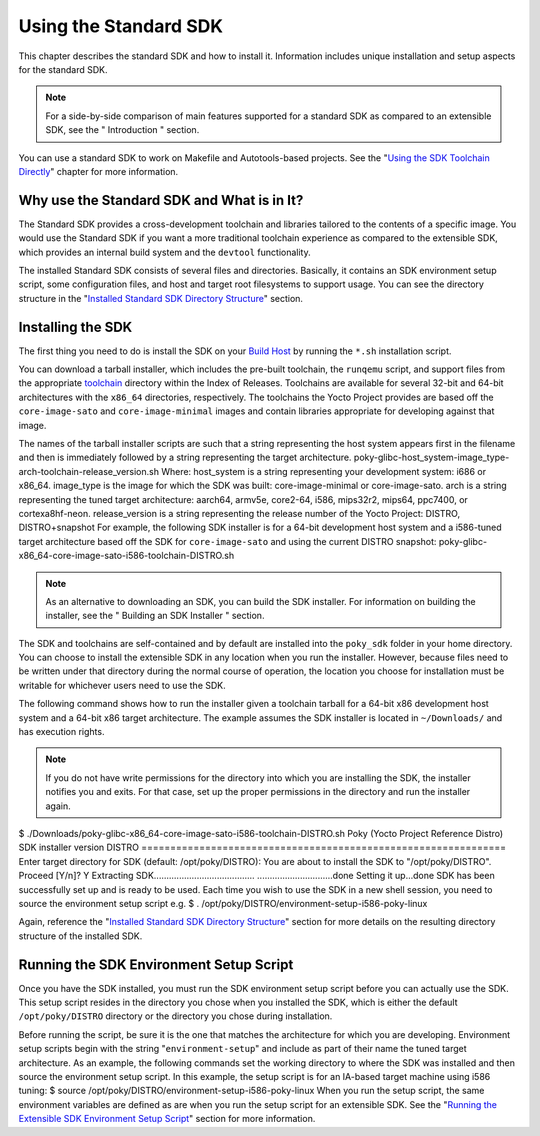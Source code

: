 **********************
Using the Standard SDK
**********************

This chapter describes the standard SDK and how to install it.
Information includes unique installation and setup aspects for the
standard SDK.

.. note::

   For a side-by-side comparison of main features supported for a
   standard SDK as compared to an extensible SDK, see the "
   Introduction
   " section.

You can use a standard SDK to work on Makefile and Autotools-based
projects. See the "`Using the SDK Toolchain
Directly <#sdk-working-projects>`__" chapter for more information.

.. _sdk-standard-sdk-intro:

Why use the Standard SDK and What is in It?
===========================================

The Standard SDK provides a cross-development toolchain and libraries
tailored to the contents of a specific image. You would use the Standard
SDK if you want a more traditional toolchain experience as compared to
the extensible SDK, which provides an internal build system and the
``devtool`` functionality.

The installed Standard SDK consists of several files and directories.
Basically, it contains an SDK environment setup script, some
configuration files, and host and target root filesystems to support
usage. You can see the directory structure in the "`Installed Standard
SDK Directory
Structure <#sdk-installed-standard-sdk-directory-structure>`__" section.

.. _sdk-installing-the-sdk:

Installing the SDK
==================

The first thing you need to do is install the SDK on your `Build
Host <&YOCTO_DOCS_REF_URL;#hardware-build-system-term>`__ by running the
``*.sh`` installation script.

You can download a tarball installer, which includes the pre-built
toolchain, the ``runqemu`` script, and support files from the
appropriate `toolchain <&YOCTO_TOOLCHAIN_DL_URL;>`__ directory within
the Index of Releases. Toolchains are available for several 32-bit and
64-bit architectures with the ``x86_64`` directories, respectively. The
toolchains the Yocto Project provides are based off the
``core-image-sato`` and ``core-image-minimal`` images and contain
libraries appropriate for developing against that image.

The names of the tarball installer scripts are such that a string
representing the host system appears first in the filename and then is
immediately followed by a string representing the target architecture.
poky-glibc-host_system-image_type-arch-toolchain-release_version.sh
Where: host_system is a string representing your development system:
i686 or x86_64. image_type is the image for which the SDK was built:
core-image-minimal or core-image-sato. arch is a string representing the
tuned target architecture: aarch64, armv5e, core2-64, i586, mips32r2,
mips64, ppc7400, or cortexa8hf-neon. release_version is a string
representing the release number of the Yocto Project: DISTRO,
DISTRO+snapshot For example, the following SDK installer is for a 64-bit
development host system and a i586-tuned target architecture based off
the SDK for ``core-image-sato`` and using the current DISTRO snapshot:
poky-glibc-x86_64-core-image-sato-i586-toolchain-DISTRO.sh

.. note::

   As an alternative to downloading an SDK, you can build the SDK
   installer. For information on building the installer, see the "
   Building an SDK Installer
   " section.

The SDK and toolchains are self-contained and by default are installed
into the ``poky_sdk`` folder in your home directory. You can choose to
install the extensible SDK in any location when you run the installer.
However, because files need to be written under that directory during
the normal course of operation, the location you choose for installation
must be writable for whichever users need to use the SDK.

The following command shows how to run the installer given a toolchain
tarball for a 64-bit x86 development host system and a 64-bit x86 target
architecture. The example assumes the SDK installer is located in
``~/Downloads/`` and has execution rights.

.. note::

   If you do not have write permissions for the directory into which you
   are installing the SDK, the installer notifies you and exits. For
   that case, set up the proper permissions in the directory and run the
   installer again.

$ ./Downloads/poky-glibc-x86_64-core-image-sato-i586-toolchain-DISTRO.sh
Poky (Yocto Project Reference Distro) SDK installer version DISTRO
=============================================================== Enter
target directory for SDK (default: /opt/poky/DISTRO): You are about to
install the SDK to "/opt/poky/DISTRO". Proceed [Y/n]? Y Extracting
SDK........................................
..............................done Setting it up...done SDK has been
successfully set up and is ready to be used. Each time you wish to use
the SDK in a new shell session, you need to source the environment setup
script e.g. $ . /opt/poky/DISTRO/environment-setup-i586-poky-linux

Again, reference the "`Installed Standard SDK Directory
Structure <#sdk-installed-standard-sdk-directory-structure>`__" section
for more details on the resulting directory structure of the installed
SDK.

.. _sdk-running-the-sdk-environment-setup-script:

Running the SDK Environment Setup Script
========================================

Once you have the SDK installed, you must run the SDK environment setup
script before you can actually use the SDK. This setup script resides in
the directory you chose when you installed the SDK, which is either the
default ``/opt/poky/DISTRO`` directory or the directory you chose during
installation.

Before running the script, be sure it is the one that matches the
architecture for which you are developing. Environment setup scripts
begin with the string "``environment-setup``" and include as part of
their name the tuned target architecture. As an example, the following
commands set the working directory to where the SDK was installed and
then source the environment setup script. In this example, the setup
script is for an IA-based target machine using i586 tuning: $ source
/opt/poky/DISTRO/environment-setup-i586-poky-linux When you run the
setup script, the same environment variables are defined as are when you
run the setup script for an extensible SDK. See the "`Running the
Extensible SDK Environment Setup
Script <#sdk-running-the-extensible-sdk-environment-setup-script>`__"
section for more information.

